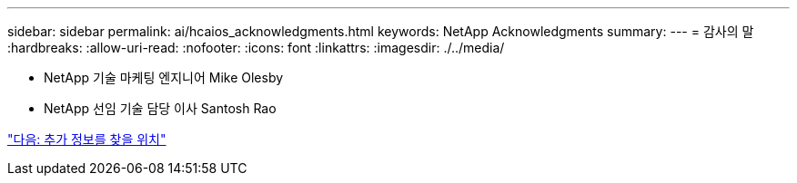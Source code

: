---
sidebar: sidebar 
permalink: ai/hcaios_acknowledgments.html 
keywords: NetApp Acknowledgments 
summary:  
---
= 감사의 말
:hardbreaks:
:allow-uri-read: 
:nofooter: 
:icons: font
:linkattrs: 
:imagesdir: ./../media/


* NetApp 기술 마케팅 엔지니어 Mike Olesby
* NetApp 선임 기술 담당 이사 Santosh Rao


link:hcaios_where_to_find_additional_information.html["다음: 추가 정보를 찾을 위치"]
